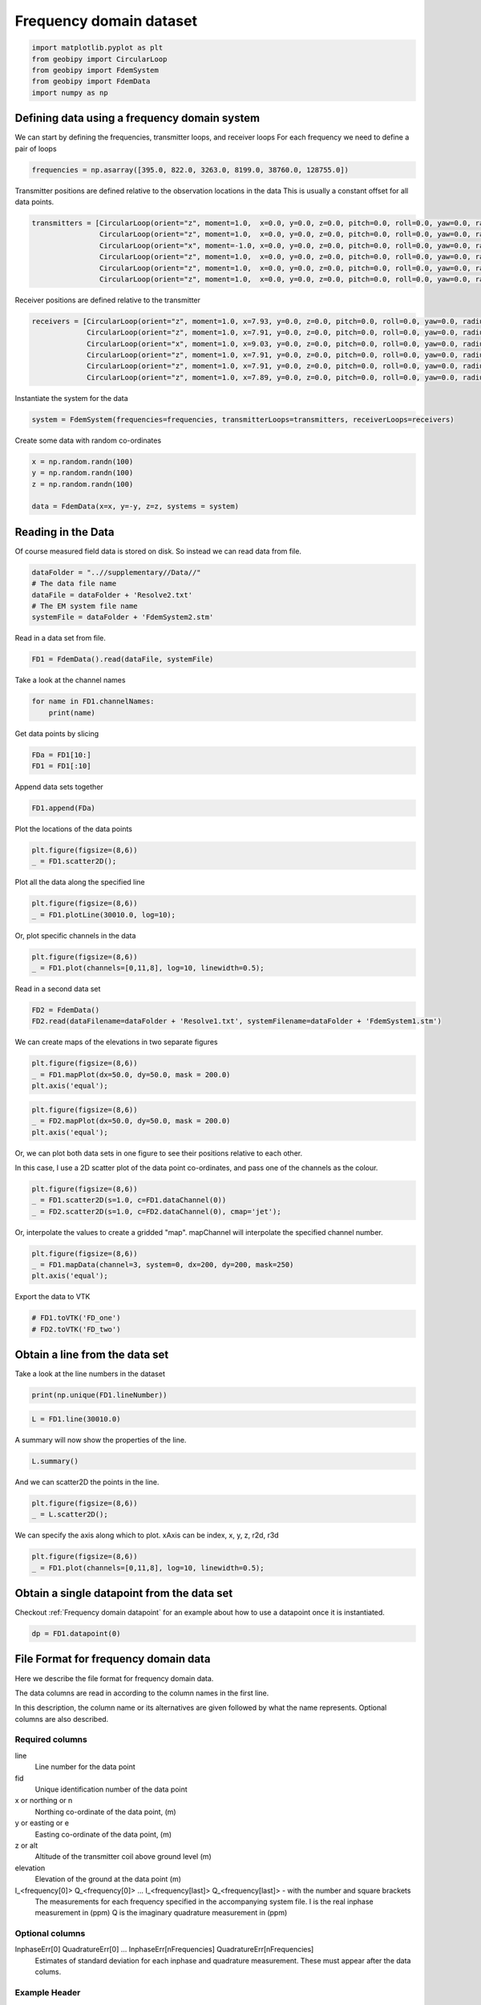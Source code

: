 .. only:: html

    .. note::
        :class: sphx-glr-download-link-note

        Click :ref:`here <sphx_glr_download_examples_Data_plot_frequency_dataset.py>`     to download the full example code
    .. rst-class:: sphx-glr-example-title

    .. _sphx_glr_examples_Data_plot_frequency_dataset.py:


Frequency domain dataset
------------------------


.. code-block:: default

    import matplotlib.pyplot as plt
    from geobipy import CircularLoop
    from geobipy import FdemSystem
    from geobipy import FdemData
    import numpy as np









Defining data using a frequency domain system
+++++++++++++++++++++++++++++++++++++++++++++

We can start by defining the frequencies, transmitter loops, and receiver loops
For each frequency we need to define a pair of loops


.. code-block:: default

    frequencies = np.asarray([395.0, 822.0, 3263.0, 8199.0, 38760.0, 128755.0])








Transmitter positions are defined relative to the observation locations in the data
This is usually a constant offset for all data points.


.. code-block:: default

    transmitters = [CircularLoop(orient="z", moment=1.0,  x=0.0, y=0.0, z=0.0, pitch=0.0, roll=0.0, yaw=0.0, radius=1.0),
                    CircularLoop(orient="z", moment=1.0,  x=0.0, y=0.0, z=0.0, pitch=0.0, roll=0.0, yaw=0.0, radius=1.0),
                    CircularLoop(orient="x", moment=-1.0, x=0.0, y=0.0, z=0.0, pitch=0.0, roll=0.0, yaw=0.0, radius=1.0),
                    CircularLoop(orient="z", moment=1.0,  x=0.0, y=0.0, z=0.0, pitch=0.0, roll=0.0, yaw=0.0, radius=1.0),
                    CircularLoop(orient="z", moment=1.0,  x=0.0, y=0.0, z=0.0, pitch=0.0, roll=0.0, yaw=0.0, radius=1.0),
                    CircularLoop(orient="z", moment=1.0,  x=0.0, y=0.0, z=0.0, pitch=0.0, roll=0.0, yaw=0.0, radius=1.0)]








Receiver positions are defined relative to the transmitter


.. code-block:: default

    receivers = [CircularLoop(orient="z", moment=1.0, x=7.93, y=0.0, z=0.0, pitch=0.0, roll=0.0, yaw=0.0, radius=1.0),
                 CircularLoop(orient="z", moment=1.0, x=7.91, y=0.0, z=0.0, pitch=0.0, roll=0.0, yaw=0.0, radius=1.0),
                 CircularLoop(orient="x", moment=1.0, x=9.03, y=0.0, z=0.0, pitch=0.0, roll=0.0, yaw=0.0, radius=1.0),
                 CircularLoop(orient="z", moment=1.0, x=7.91, y=0.0, z=0.0, pitch=0.0, roll=0.0, yaw=0.0, radius=1.0),
                 CircularLoop(orient="z", moment=1.0, x=7.91, y=0.0, z=0.0, pitch=0.0, roll=0.0, yaw=0.0, radius=1.0),
                 CircularLoop(orient="z", moment=1.0, x=7.89, y=0.0, z=0.0, pitch=0.0, roll=0.0, yaw=0.0, radius=1.0)]








Instantiate the system for the data


.. code-block:: default

    system = FdemSystem(frequencies=frequencies, transmitterLoops=transmitters, receiverLoops=receivers)








Create some data with random co-ordinates


.. code-block:: default

    x = np.random.randn(100)
    y = np.random.randn(100)
    z = np.random.randn(100)

    data = FdemData(x=x, y=-y, z=z, systems = system)








Reading in the Data
+++++++++++++++++++
Of course measured field data is stored on disk. So instead we can read data from file.


.. code-block:: default

    dataFolder = "..//supplementary//Data//"
    # The data file name
    dataFile = dataFolder + 'Resolve2.txt'
    # The EM system file name
    systemFile = dataFolder + 'FdemSystem2.stm'








Read in a data set from file.


.. code-block:: default

    FD1 = FdemData().read(dataFile, systemFile)








Take a look at the channel names


.. code-block:: default

    for name in FD1.channelNames:
        print(name)





.. rst-class:: sphx-glr-script-out

 Out:

 .. code-block:: none

    In-Phase 380.0 (Hz)
    In-Phase 1776.0 (Hz)
    In-Phase 3345.0 (Hz)
    In-Phase 8171.0 (Hz)
    In-Phase 41020.0 (Hz)
    In-Phase 129550.0 (Hz)
    Quadrature 380.0 (Hz)
    Quadrature 1776.0 (Hz)
    Quadrature 3345.0 (Hz)
    Quadrature 8171.0 (Hz)
    Quadrature 41020.0 (Hz)
    Quadrature 129550.0 (Hz)




Get data points by slicing


.. code-block:: default

    FDa = FD1[10:]
    FD1 = FD1[:10]








Append data sets together


.. code-block:: default

    FD1.append(FDa)









Plot the locations of the data points


.. code-block:: default

    plt.figure(figsize=(8,6))
    _ = FD1.scatter2D();




.. image:: /examples/Data/images/sphx_glr_plot_frequency_dataset_001.png
    :alt: plot frequency dataset
    :class: sphx-glr-single-img





Plot all the data along the specified line


.. code-block:: default

    plt.figure(figsize=(8,6))
    _ = FD1.plotLine(30010.0, log=10);




.. image:: /examples/Data/images/sphx_glr_plot_frequency_dataset_002.png
    :alt: Line number 30010.0
    :class: sphx-glr-single-img





Or, plot specific channels in the data


.. code-block:: default

    plt.figure(figsize=(8,6))
    _ = FD1.plot(channels=[0,11,8], log=10, linewidth=0.5);




.. image:: /examples/Data/images/sphx_glr_plot_frequency_dataset_003.png
    :alt: plot frequency dataset
    :class: sphx-glr-single-img





Read in a second data set


.. code-block:: default

    FD2 = FdemData()
    FD2.read(dataFilename=dataFolder + 'Resolve1.txt', systemFilename=dataFolder + 'FdemSystem1.stm')





.. rst-class:: sphx-glr-script-out

 Out:

 .. code-block:: none

    Warning: Your data contains values that are <= 0.0

    <geobipy.src.classes.data.dataset.FdemData.FdemData object at 0x126ac4ac0>



We can create maps of the elevations in two separate figures


.. code-block:: default

    plt.figure(figsize=(8,6))
    _ = FD1.mapPlot(dx=50.0, dy=50.0, mask = 200.0)
    plt.axis('equal');




.. image:: /examples/Data/images/sphx_glr_plot_frequency_dataset_004.png
    :alt: plot frequency dataset
    :class: sphx-glr-single-img


.. rst-class:: sphx-glr-script-out

 Out:

 .. code-block:: none

    /Users/nfoks/codes/repositories/geobipy/geobipy/src/base/customPlots.py:649: MatplotlibDeprecationWarning: You are modifying the state of a globally registered colormap. In future versions, you will not be able to modify a registered colormap in-place. To remove this warning, you can make a copy of the colormap first. cmap = copy.copy(mpl.cm.get_cmap("viridis"))
      kwargs['cmap'].set_bad(color='white')

    (584519.0671621622, 590166.7428378379, 4639079.207593819, 4661808.632406181)




.. code-block:: default


    plt.figure(figsize=(8,6))
    _ = FD2.mapPlot(dx=50.0, dy=50.0, mask = 200.0)
    plt.axis('equal');




.. image:: /examples/Data/images/sphx_glr_plot_frequency_dataset_005.png
    :alt: plot frequency dataset
    :class: sphx-glr-single-img


.. rst-class:: sphx-glr-script-out

 Out:

 .. code-block:: none

    /Users/nfoks/codes/repositories/geobipy/geobipy/src/base/customPlots.py:649: MatplotlibDeprecationWarning: You are modifying the state of a globally registered colormap. In future versions, you will not be able to modify a registered colormap in-place. To remove this warning, you can make a copy of the colormap first. cmap = copy.copy(mpl.cm.get_cmap("viridis"))
      kwargs['cmap'].set_bad(color='white')

    (662847.3094082569, 668366.7995917432, 4560053.628459876, 4600646.676540123)



Or, we can plot both data sets in one figure to see their positions relative
to each other.

In this case, I use a 2D scatter plot of the data point co-ordinates, and pass
one of the channels as the colour.


.. code-block:: default


    plt.figure(figsize=(8,6))
    _ = FD1.scatter2D(s=1.0, c=FD1.dataChannel(0))
    _ = FD2.scatter2D(s=1.0, c=FD2.dataChannel(0), cmap='jet');




.. image:: /examples/Data/images/sphx_glr_plot_frequency_dataset_006.png
    :alt: plot frequency dataset
    :class: sphx-glr-single-img





Or, interpolate the values to create a gridded "map". mapChannel will
interpolate the specified channel number.


.. code-block:: default


    plt.figure(figsize=(8,6))
    _ = FD1.mapData(channel=3, system=0, dx=200, dy=200, mask=250)
    plt.axis('equal');




.. image:: /examples/Data/images/sphx_glr_plot_frequency_dataset_007.png
    :alt: In-Phase 8171.0 (Hz)
    :class: sphx-glr-single-img


.. rst-class:: sphx-glr-script-out

 Out:

 .. code-block:: none

    /Users/nfoks/codes/repositories/geobipy/geobipy/src/base/customPlots.py:649: MatplotlibDeprecationWarning: You are modifying the state of a globally registered colormap. In future versions, you will not be able to modify a registered colormap in-place. To remove this warning, you can make a copy of the colormap first. cmap = copy.copy(mpl.cm.get_cmap("viridis"))
      kwargs['cmap'].set_bad(color='white')

    (584518.405, 590167.405, 4639078.6625, 4661809.1775)



Export the data to VTK


.. code-block:: default


    # FD1.toVTK('FD_one')
    # FD2.toVTK('FD_two')








Obtain a line from the data set
+++++++++++++++++++++++++++++++

Take a look at the line numbers in the dataset


.. code-block:: default

    print(np.unique(FD1.lineNumber))





.. rst-class:: sphx-glr-script-out

 Out:

 .. code-block:: none

    [30010. 30020. 30030. ... 30100. 39010. 39020.]





.. code-block:: default

    L = FD1.line(30010.0)








A summary will now show the properties of the line.


.. code-block:: default


    L.summary()





.. rst-class:: sphx-glr-script-out

 Out:

 .. code-block:: none

    3D Point Cloud: 
    Number of Points: : 6710 
     Name: Easting
         Units: m
         Shape: (6710,)
         Values: [586852.29 586852.23 586852.17 ... 586123.57 586123.2  586122.82]
     Name: Northing
         Units: m
         Shape: (6710,)
         Values: [4639119.38 4639122.68 4639125.98 ... 4661765.26 4661768.84 4661772.42]
     Name: Height
         Units: m
         Shape: (6710,)
         Values: [36.629 37.012 37.349 ... 28.313 28.218 28.115]
     Name: Elevation
         Units: m
         Shape: (6710,)
         Values: [1246.84 1246.71 1246.61 ... 1337.94 1337.96 1338.02]
    Data:          : 
    # of Channels: 12 
    # of Total Data: 80520 
    Name: Fdem Data
         Units: 
         Shape: (6710, 12)
         Values: [[145.3 435.8 260.6 ... 516.5 405.7 255.7]
     [145.7 436.5 257.9 ... 513.6 403.2 252. ]
     [146.4 437.4 255.8 ... 511.2 400.9 248.8]
     ...
     [ 70.7 314.1 220.2 ... 743.3 960.8 910.7]
     [ 71.3 315.3 220.5 ... 745.9 968.3 919.1]
     [ 72.1 316.6 220.7 ... 749.2 976.5 928.3]]

     Name: 
         Units: 
         Shape: (6710, 12)
         Values: [[14.53 43.58 26.06 ... 51.65 40.57 25.57]
     [14.57 43.65 25.79 ... 51.36 40.32 25.2 ]
     [14.64 43.74 25.58 ... 51.12 40.09 24.88]
     ...
     [ 7.07 31.41 22.02 ... 74.33 96.08 91.07]
     [ 7.13 31.53 22.05 ... 74.59 96.83 91.91]
     [ 7.21 31.66 22.07 ... 74.92 97.65 92.83]]

     Name: 
         Units: 
         Shape: (6710, 12)
         Values: [[0. 0. 0. ... 0. 0. 0.]
     [0. 0. 0. ... 0. 0. 0.]
     [0. 0. 0. ... 0. 0. 0.]
     ...
     [0. 0. 0. ... 0. 0. 0.]
     [0. 0. 0. ... 0. 0. 0.]
     [0. 0. 0. ... 0. 0. 0.]]






And we can scatter2D the points in the line.


.. code-block:: default


    plt.figure(figsize=(8,6))
    _ = L.scatter2D();




.. image:: /examples/Data/images/sphx_glr_plot_frequency_dataset_008.png
    :alt: plot frequency dataset
    :class: sphx-glr-single-img





We can specify the axis along which to plot.
xAxis can be index, x, y, z, r2d, r3d


.. code-block:: default

    plt.figure(figsize=(8,6))
    _ = FD1.plot(channels=[0,11,8], log=10, linewidth=0.5);




.. image:: /examples/Data/images/sphx_glr_plot_frequency_dataset_009.png
    :alt: plot frequency dataset
    :class: sphx-glr-single-img





Obtain a single datapoint from the data set
+++++++++++++++++++++++++++++++++++++++++++

Checkout :ref:`Frequency domain datapoint` for an example
about how to use a datapoint once it is instantiated.


.. code-block:: default

    dp = FD1.datapoint(0)








File Format for frequency domain data
+++++++++++++++++++++++++++++++++++++
Here we describe the file format for frequency domain data.

The data columns are read in according to the column names in the first line.

In this description, the column name or its alternatives are given followed by what the name represents.
Optional columns are also described.

Required columns
________________
line
    Line number for the data point
fid
    Unique identification number of the data point
x or northing or n
    Northing co-ordinate of the data point, (m)
y or easting or e
    Easting co-ordinate of the data point, (m)
z or alt
    Altitude of the transmitter coil above ground level (m)
elevation
    Elevation of the ground at the data point (m)
I_<frequency[0]> Q_<frequency[0]> ... I_<frequency[last]> Q_<frequency[last]>  - with the number and square brackets
    The measurements for each frequency specified in the accompanying system file.
    I is the real inphase measurement in (ppm)
    Q is the imaginary quadrature measurement in (ppm)
Optional columns
________________
InphaseErr[0] QuadratureErr[0] ... InphaseErr[nFrequencies] QuadratureErr[nFrequencies]
    Estimates of standard deviation for each inphase and quadrature measurement.
    These must appear after the data colums.

Example Header
______________
Line fid easting northing elevation height I_380 Q_380 ... ... I_129550 Q_129550

File Format for a frequency domain system
+++++++++++++++++++++++++++++++++++++++++
.. role:: raw-html(raw)
   :format: html

The system file is structured using columns with the first line containing header information

Each subsequent row contains the information for each measurement frequency

freq
    Frequency of the channel
tor
    Orientation of the transmitter loop 'x', or 'z'
tmom
    Transmitter moment
tx, ty, tx
    Offset of the transmitter with respect to the observation locations
ror
    Orientation of the receiver loop 'x', or 'z'
rmom
    Receiver moment
rx, ry, rz
    Offset of the receiver with respect to the transmitter location

Example system files are contained in
`the supplementary folder`_ in this repository

.. _the supplementary folder: https://github.com/usgs/geobipy/tree/master/documentation_source/source/examples/supplementary/Data

See the Resolve.stm files.


.. rst-class:: sphx-glr-timing

   **Total running time of the script:** ( 0 minutes  11.693 seconds)


.. _sphx_glr_download_examples_Data_plot_frequency_dataset.py:


.. only :: html

 .. container:: sphx-glr-footer
    :class: sphx-glr-footer-example



  .. container:: sphx-glr-download sphx-glr-download-python

     :download:`Download Python source code: plot_frequency_dataset.py <plot_frequency_dataset.py>`



  .. container:: sphx-glr-download sphx-glr-download-jupyter

     :download:`Download Jupyter notebook: plot_frequency_dataset.ipynb <plot_frequency_dataset.ipynb>`


.. only:: html

 .. rst-class:: sphx-glr-signature

    `Gallery generated by Sphinx-Gallery <https://sphinx-gallery.github.io>`_
